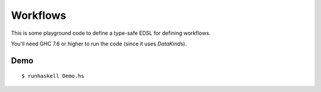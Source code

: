 Workflows
=========
This is some playground code to define a type-safe EDSL for defining workflows.

You'll need GHC 7.6 or higher to run the code (since it uses *DataKind*\s).

Demo
----
::

    $ runhaskell Demo.hs
